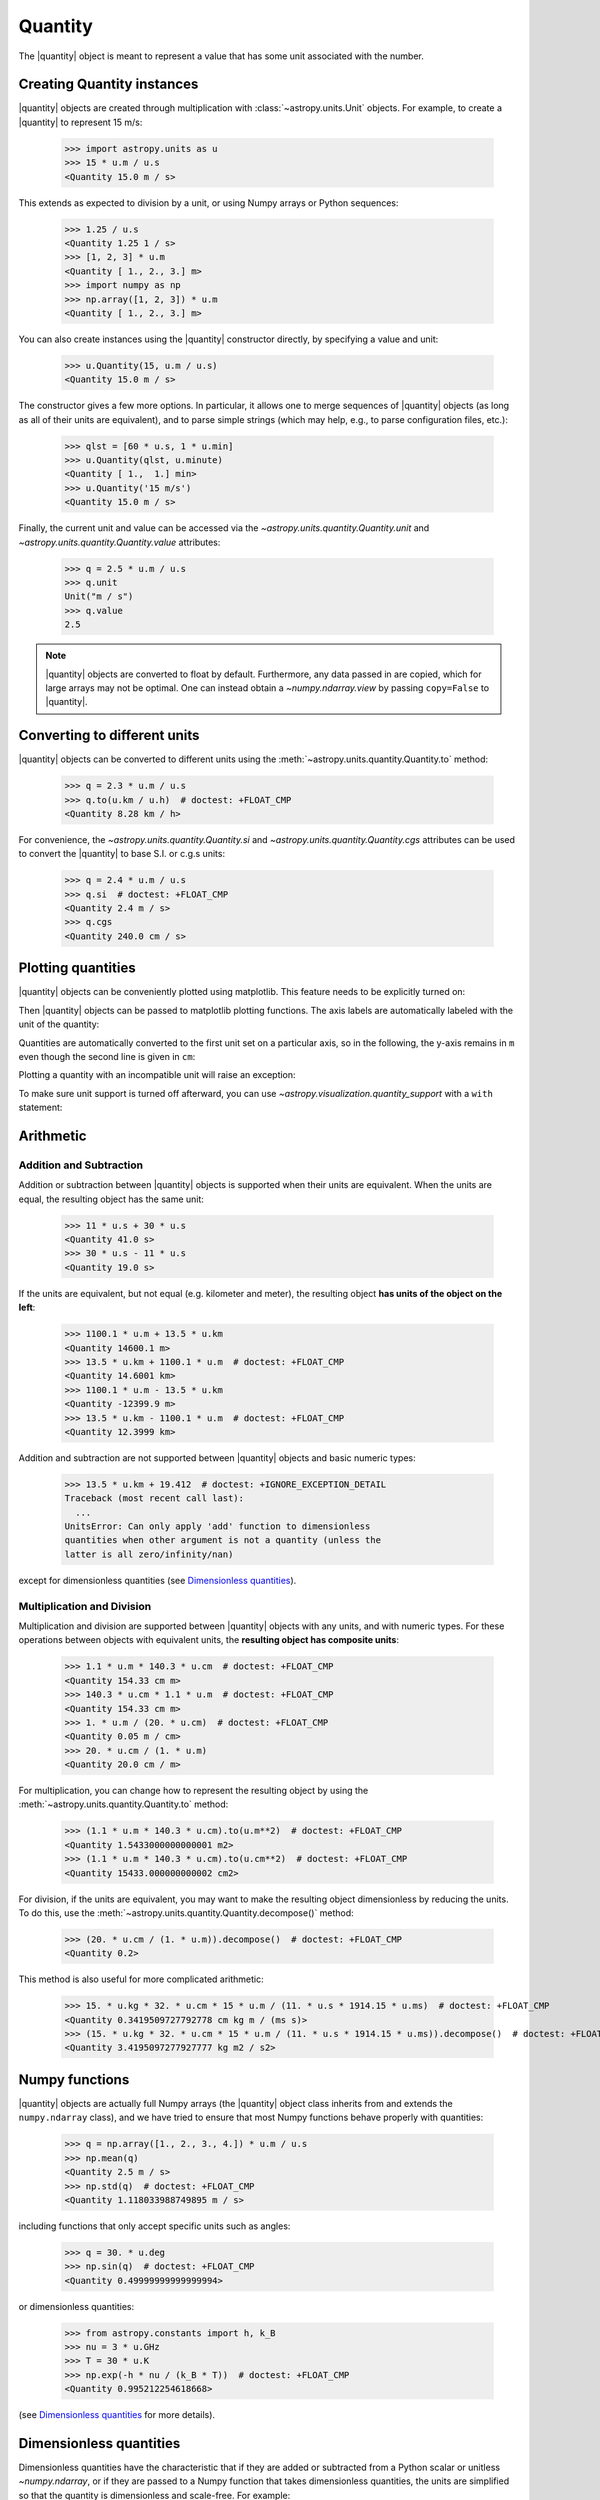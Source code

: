 .. _quantity:

Quantity
********

.. |quantity| replace:: :class:`~astropy.units.Quantity`

The |quantity| object is meant to represent a value that has some unit
associated with the number.

Creating Quantity instances
===========================

|quantity| objects are created through multiplication with
:class:`~astropy.units.Unit` objects. For example, to create a |quantity|
to represent 15 m/s:

    >>> import astropy.units as u
    >>> 15 * u.m / u.s
    <Quantity 15.0 m / s>

This extends as expected to division by a unit, or using Numpy arrays or Python
sequences:

    >>> 1.25 / u.s
    <Quantity 1.25 1 / s>
    >>> [1, 2, 3] * u.m
    <Quantity [ 1., 2., 3.] m>
    >>> import numpy as np
    >>> np.array([1, 2, 3]) * u.m
    <Quantity [ 1., 2., 3.] m>

You can also create instances using the |quantity| constructor directly, by
specifying a value and unit:

    >>> u.Quantity(15, u.m / u.s)
    <Quantity 15.0 m / s>

The constructor gives a few more options.  In particular, it allows one to
merge sequences of |quantity| objects (as long as all of their units are
equivalent), and to parse simple strings (which may help, e.g., to parse
configuration files, etc.):

    >>> qlst = [60 * u.s, 1 * u.min]
    >>> u.Quantity(qlst, u.minute)
    <Quantity [ 1.,  1.] min>
    >>> u.Quantity('15 m/s')
    <Quantity 15.0 m / s>

Finally, the current unit and value can be accessed via the
`~astropy.units.quantity.Quantity.unit` and
`~astropy.units.quantity.Quantity.value` attributes:

    >>> q = 2.5 * u.m / u.s
    >>> q.unit
    Unit("m / s")
    >>> q.value
    2.5

.. note:: |quantity| objects are converted to float by default.  Furthermore,
	  any data passed in are copied, which for large arrays may not be
	  optimal.  One can instead obtain a `~numpy.ndarray.view` by
	  passing ``copy=False`` to |quantity|.

Converting to different units
=============================

|quantity| objects can be converted to different units using the
:meth:`~astropy.units.quantity.Quantity.to` method:

    >>> q = 2.3 * u.m / u.s
    >>> q.to(u.km / u.h)  # doctest: +FLOAT_CMP
    <Quantity 8.28 km / h>

For convenience, the `~astropy.units.quantity.Quantity.si` and
`~astropy.units.quantity.Quantity.cgs` attributes can be used to
convert the |quantity| to base S.I. or c.g.s units:

    >>> q = 2.4 * u.m / u.s
    >>> q.si  # doctest: +FLOAT_CMP
    <Quantity 2.4 m / s>
    >>> q.cgs
    <Quantity 240.0 cm / s>

.. _plotting-quantities:

Plotting quantities
===================

|quantity| objects can be conveniently plotted using matplotlib.  This
feature needs to be explicitly turned on:

.. doctest-requires:: matplotlib

    >>> from astropy.visualization import quantity_support
    >>> quantity_support()  # doctest: +IGNORE_OUTPUT
    <astropy.visualization.units.MplQuantityConverter ...>

Then |quantity| objects can be passed to matplotlib plotting
functions.  The axis labels are automatically labeled with the unit of
the quantity:

.. doctest-requires:: matplotlib

    >>> from matplotlib import pyplot as plt
    >>> plt.figure(figsize=(5,3))
    <...>
    >>> plt.plot([1, 2, 3] * u.m)
    [...]

.. plot::

    from astropy import units as u
    from astropy.visualization import quantity_support
    quantity_support()
    from matplotlib import pyplot as plt
    plt.figure(figsize=(5,3))
    plt.plot([1, 2, 3] * u.m)

Quantities are automatically converted to the first unit set on a
particular axis, so in the following, the y-axis remains in ``m`` even
though the second line is given in ``cm``:

.. doctest-requires:: matplotlib

    >>> plt.plot([1, 2, 3] * u.cm)
    [...]

.. plot::

    from astropy import units as u
    from astropy.visualization import quantity_support
    quantity_support()
    from matplotlib import pyplot as plt
    plt.figure(figsize=(5,3))
    plt.plot([1, 2, 3] * u.m)
    plt.plot([1, 2, 3] * u.cm)

Plotting a quantity with an incompatible unit will raise an exception:

.. doctest-requires:: matplotlib

    >>> plt.plot([1, 2, 3] * u.kg)  # doctest: +IGNORE_EXCEPTION_DETAIL
    Traceback (most recent call last):
    ...
    UnitConversionError: 'kg' (mass) and 'm' (length) are not convertible
    >>> plt.clf()

To make sure unit support is turned off afterward, you can use
`~astropy.visualization.quantity_support` with a ``with`` statement:

.. doctest-requires:: matplotlib

    >>> from astropy.visualization import quantity_support
    >>> from matplotlib import pyplot as plt
    >>> with quantity_support():
    ...     plt.figure(figsize=(5,3))
    ...     plt.plot([1, 2, 3] * u.m)
    <...>
    [...]

.. plot::

    from astropy import units as u
    from astropy.visualization import quantity_support
    from matplotlib import pyplot as plt
    with quantity_support():
        plt.figure(figsize=(5,3))
        plt.plot([1, 2, 3] * u.m)

Arithmetic
==========

Addition and Subtraction
------------------------

Addition or subtraction between |quantity| objects is supported when their
units are equivalent. When the units are equal, the resulting object has the
same unit:

    >>> 11 * u.s + 30 * u.s
    <Quantity 41.0 s>
    >>> 30 * u.s - 11 * u.s
    <Quantity 19.0 s>

If the units are equivalent, but not equal (e.g. kilometer and meter), the
resulting object **has units of the object on the left**:

    >>> 1100.1 * u.m + 13.5 * u.km
    <Quantity 14600.1 m>
    >>> 13.5 * u.km + 1100.1 * u.m  # doctest: +FLOAT_CMP
    <Quantity 14.6001 km>
    >>> 1100.1 * u.m - 13.5 * u.km
    <Quantity -12399.9 m>
    >>> 13.5 * u.km - 1100.1 * u.m  # doctest: +FLOAT_CMP
    <Quantity 12.3999 km>

Addition and subtraction are not supported between |quantity| objects and basic
numeric types:

    >>> 13.5 * u.km + 19.412  # doctest: +IGNORE_EXCEPTION_DETAIL
    Traceback (most recent call last):
      ...
    UnitsError: Can only apply 'add' function to dimensionless
    quantities when other argument is not a quantity (unless the
    latter is all zero/infinity/nan)

except for dimensionless quantities (see `Dimensionless quantities`_).

Multiplication and Division
---------------------------

Multiplication and division are supported between |quantity| objects with any
units, and with numeric types. For these operations between objects with
equivalent units, the **resulting object has composite units**:

    >>> 1.1 * u.m * 140.3 * u.cm  # doctest: +FLOAT_CMP
    <Quantity 154.33 cm m>
    >>> 140.3 * u.cm * 1.1 * u.m  # doctest: +FLOAT_CMP
    <Quantity 154.33 cm m>
    >>> 1. * u.m / (20. * u.cm)  # doctest: +FLOAT_CMP
    <Quantity 0.05 m / cm>
    >>> 20. * u.cm / (1. * u.m)
    <Quantity 20.0 cm / m>

For multiplication, you can change how to represent the resulting object by
using the :meth:`~astropy.units.quantity.Quantity.to` method:

    >>> (1.1 * u.m * 140.3 * u.cm).to(u.m**2)  # doctest: +FLOAT_CMP
    <Quantity 1.5433000000000001 m2>
    >>> (1.1 * u.m * 140.3 * u.cm).to(u.cm**2)  # doctest: +FLOAT_CMP
    <Quantity 15433.000000000002 cm2>

For division, if the units are equivalent, you may want to make the resulting
object dimensionless by reducing the units. To do this, use the
:meth:`~astropy.units.quantity.Quantity.decompose()` method:

    >>> (20. * u.cm / (1. * u.m)).decompose()  # doctest: +FLOAT_CMP
    <Quantity 0.2>

This method is also useful for more complicated arithmetic:

    >>> 15. * u.kg * 32. * u.cm * 15 * u.m / (11. * u.s * 1914.15 * u.ms)  # doctest: +FLOAT_CMP
    <Quantity 0.3419509727792778 cm kg m / (ms s)>
    >>> (15. * u.kg * 32. * u.cm * 15 * u.m / (11. * u.s * 1914.15 * u.ms)).decompose()  # doctest: +FLOAT_CMP
    <Quantity 3.4195097277927777 kg m2 / s2>


Numpy functions
===============

|quantity| objects are actually full Numpy arrays (the |quantity|
object class inherits from and extends the ``numpy.ndarray`` class), and
we have tried to ensure that most Numpy functions behave properly with
quantities:

    >>> q = np.array([1., 2., 3., 4.]) * u.m / u.s
    >>> np.mean(q)
    <Quantity 2.5 m / s>
    >>> np.std(q)  # doctest: +FLOAT_CMP
    <Quantity 1.118033988749895 m / s>

including functions that only accept specific units such as angles:

    >>> q = 30. * u.deg
    >>> np.sin(q)  # doctest: +FLOAT_CMP
    <Quantity 0.49999999999999994>

or dimensionless quantities:

    >>> from astropy.constants import h, k_B
    >>> nu = 3 * u.GHz
    >>> T = 30 * u.K
    >>> np.exp(-h * nu / (k_B * T))  # doctest: +FLOAT_CMP
    <Quantity 0.995212254618668>

(see `Dimensionless quantities`_ for more details).

Dimensionless quantities
========================

Dimensionless quantities have the characteristic that if they are
added or subtracted from a Python scalar or unitless `~numpy.ndarray`,
or if they are passed to a Numpy function that takes dimensionless
quantities, the units are simplified so that the quantity is
dimensionless and scale-free. For example:

    >>> 1. + 1. * u.m / u.km  # doctest: +FLOAT_CMP
    <Quantity 1.001>

which is different from:

    >>> 1. + (1. * u.m / u.km).value
    2.0

In the latter case, the result is ``2.0`` because the unit of ``(1. * u.m /
u.km)`` is not scale-free by default:

    >>> q = (1. * u.m / u.km)
    >>> q.unit
    Unit("m / km")
    >>> q.unit.decompose()
    Unit(dimensionless with a scale of 0.001)

However, when combining with a non-quantity object, the unit is automatically
decomposed to be scale-free, giving the expected result.

This also occurs when passing dimensionless quantities to functions that take
dimensionless quantities:

    >>> nu = 3 * u.GHz
    >>> T = 30 * u.K
    >>> np.exp(- h * nu / (k_B * T))  # doctest: +FLOAT_CMP
    <Quantity 0.995212254618668>

The result is independent from the units the different quantities were specified in:

    >>> nu = 3.e9 * u.Hz
    >>> T = 30 * u.K
    >>> np.exp(- h * nu / (k_B * T))  # doctest: +FLOAT_CMP
    <Quantity 0.995212254618668>

Converting to plain Python scalars
==================================

Converting |quantity| objects does not work for non-dimensionless quantities:

    >>> float(3. * u.m)
    Traceback (most recent call last):
      ...
    TypeError: Only dimensionless scalar quantities can be converted
    to Python scalars

Instead, only dimensionless values can be converted to plain Python scalars:

    >>> float(3. * u.m / (4. * u.m))
    0.75
    >>> float(3. * u.km / (4. * u.m))
    750.0
    >>> int(6. * u.km / (2. * u.m))
    3000

Functions Accepting Quantities
==============================

Validation of quantity arguments to functions can lead to many repetitions
of the same checking code. A decorator is provided which verifies that certain
arguments to a function are `~astropy.units.Quantity` objects and that the units
are compatible with a desired unit or physical type.

The decorator does not convert the input quantity to the desired unit, say
arcseconds to degrees in the example below, it merely checks that such a
conversion is possible, thus verifying that the `~astropy.units.Quantity`
argument can be used in calculations.

The decorator `~astropy.units.quantity_input` accepts keyword arguments to
specify which arguments should be validated and what unit they are expected to
be compatible with:

    >>> @u.quantity_input(myarg=u.deg)
    ... def myfunction(myarg):
    ...     return myarg.unit

    >>> myfunction(100*u.arcsec)
    Unit("arcsec")

It is also possible to instead specify the physical type of the desired unit:

    >>> @u.quantity_input(myarg='angle')
    ... def myfunction(myarg):
    ...     return myarg.unit

    >>> myfunction(100*u.arcsec)
    Unit("arcsec")

Under Python 3 you can use the annotations syntax to provide the units:

    >>> @u.quantity_input  # doctest: +SKIP
    ... def myfunction(myarg: u.arcsec):
    ...     return myarg.unit

    >>> myfunction(100*u.arcsec)  # doctest: +SKIP
    Unit("arcsec")

Also under Python 3 only you can define a return decoration, to which the return
value will be converted, i.e.::

    >>> @u.quantity_input  # doctest: +SKIP
    ... def myfunction(myarg: u.arcsec) -> u.deg:
    ...     return myarg*1000

    >>> myfunction(100*u.arcsec)  # doctest: +SKIP
    <Quantity 27.77777777777778 deg>

This both checks that the return value of your function is consistent with what
you expect and makes it much neater to display the results of the function.

Representing vectors with units
===============================

|quantity| objects can, like numpy arrays, be used to represent vectors or
matrices by assigning specific dimensions to represent the coordinates or
matrix elements, but that implies tracking those dimensions carefully. For
vectors, one can use instead the representations underlying coordinates, which
allow one to use representations other than cartesian (such as spherical or
cylindrical), as well as simple vector arithmetic.  For details, see
:ref:`astropy-coordinates-representations`.

Known issues with conversion to numpy arrays
============================================

Since |quantity| objects are Numpy arrays, we are not able to ensure
that only dimensionless quantities are converted to Numpy arrays:

    >>> np.array([1, 2, 3] * u.m)
    array([ 1., 2., 3.])

Similarly, while most numpy functions work properly, a few have :ref:`known
issues <quantity_issues>`, either ignoring the unit (e.g., ``np.dot``) or
not reinitializing it properly (e.g., ``np.hstack``).  This propagates to
more complex functions such as ``np.linalg.norm`` and
``scipy.integrate.odeint``.

Subclassing Quantity
====================

To subclass |quantity|, one generally proceeds as one would when subclassing
:class:`~numpy.ndarray`, i.e., one typically needs to override ``__new__``
(rather than ``__init__``) and uses the ``numpy.ndarray.__array_finalize__``
method to update attributes.  For details, see the `numpy documentation on
subclassing
<http://docs.scipy.org/doc/numpy/user/basics.subclassing.html>`__.  For
examples, one can look at |quantity| itself, where, e.g., the
``astropy.units.Quantity.__array_finalize__`` method is used to pass on the
``unit``, at :class:`~astropy.coordinates.Angle`, where strings are parsed
as angles in the ``astropy.coordinates.Angle.__new__`` method and at
:class:`~astropy.coordinates.Longitude`, where the
``astropy.coordinates.Longitude.__array_finalize__`` method is used to pass
on the angle at which longitudes wrap.

Another method that is meant to be overridden by subclasses, one specific to
|quantity|, is ``astropy.units.Quantity.__quantity_subclass__``.  This is
called to decide which type of subclass to return, based on the unit of the
quantity that is to be created.  It is used, e.g., in
:class:`~astropy.coordinates.Angle` to return a |quantity| if a calculation
returns a unit other than an angular one.
